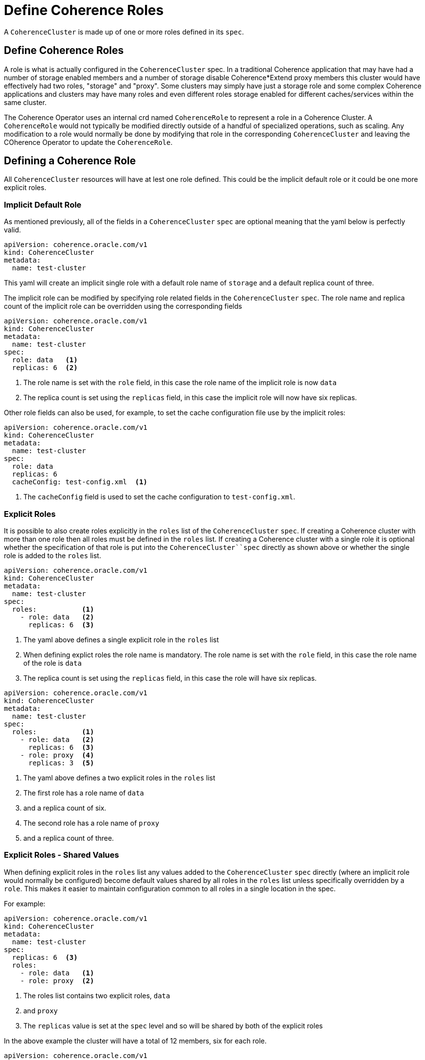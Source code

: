 ///////////////////////////////////////////////////////////////////////////////

    Copyright (c) 2019 Oracle and/or its affiliates. All rights reserved.

    Licensed under the Apache License, Version 2.0 (the "License");
    you may not use this file except in compliance with the License.
    You may obtain a copy of the License at

        http://www.apache.org/licenses/LICENSE-2.0

    Unless required by applicable law or agreed to in writing, software
    distributed under the License is distributed on an "AS IS" BASIS,
    WITHOUT WARRANTIES OR CONDITIONS OF ANY KIND, either express or implied.
    See the License for the specific language governing permissions and
    limitations under the License.

///////////////////////////////////////////////////////////////////////////////

= Define Coherence Roles

A `CoherenceCluster` is made up of one or more roles defined in its `spec`.

== Define Coherence Roles

A role is what is actually configured in the `CoherenceCluster` spec. In a traditional Coherence application that may have
had a number of storage enabled members and a number of storage disable Coherence*Extend proxy members this cluster would
have effectively had two roles, "storage" and "proxy".
Some clusters may simply have just a storage role and some complex Coherence applications and clusters may have many roles
and even different roles storage enabled for different caches/services within the same cluster.

The Coherence Operator uses an internal crd named `CoherenceRole` to represent a role in a Coherence Cluster. 
A `CoherenceRole` would not typically be modified directly outside of a handful of specialized operations, such as scaling.
Any modification to a role would normally be done by modifying that role in the corresponding `CoherenceCluster` and leaving
the COherence Operator to update the `CoherenceRole`. 

== Defining a Coherence Role

All `CoherenceCluster` resources will have at lest one role defined. This could be the implicit default role or it could
be one more explicit roles.

=== Implicit Default Role

As mentioned previously, all of the fields in a `CoherenceCluster` `spec` are optional meaning that the yaml below is
perfectly valid.

[source,yaml]
----
apiVersion: coherence.oracle.com/v1
kind: CoherenceCluster
metadata:
  name: test-cluster
----

This yaml will create an implicit single role with a default role name of `storage` and a default replica count of three.

The implicit role can be modified by specifying role related fields in the `CoherenceCluster` `spec`.
The role name and replica count of the implicit role can be overridden using the corresponding fields

[source,yaml]
----
apiVersion: coherence.oracle.com/v1
kind: CoherenceCluster
metadata:
  name: test-cluster
spec:
  role: data   <1>
  replicas: 6  <2>
----

<1> The role name is set with the `role` field, in this case the role name of the implicit role is now `data`
<2> The replica count is set using the `replicas` field, in this case the implicit role will now have six replicas.

Other role fields can also be used, for example, to set the cache configuration file use by the implicit roles:

[source,yaml]
----
apiVersion: coherence.oracle.com/v1
kind: CoherenceCluster
metadata:
  name: test-cluster
spec:
  role: data
  replicas: 6
  cacheConfig: test-config.xml  <1>
----

<1> The `cacheConfig` field is used to set the cache configuration to `test-config.xml`.

=== Explicit Roles

It is possible to also create roles explicitly in the `roles` list of the `CoherenceCluster` `spec`.
If creating a Coherence cluster with more than one role then all roles must be defined in the `roles` list.
If creating a Coherence cluster with a single role it is optional whether the specification of that role is put into
the `CoherenceCluster``spec` directly as shown above or whether the single role is added to the `roles` list.

[source,yaml]
----
apiVersion: coherence.oracle.com/v1
kind: CoherenceCluster
metadata:
  name: test-cluster
spec:
  roles:           <1>
    - role: data   <2>
      replicas: 6  <3>
----

<1> The yaml above defines a single explicit role in the `roles` list
<2> When defining explict roles the role name is mandatory. The role name is set with the `role` field, in this case
the role name of the role is `data`
<3> The replica count is set using the `replicas` field, in this case the role will have six replicas.

[source,yaml]
----
apiVersion: coherence.oracle.com/v1
kind: CoherenceCluster
metadata:
  name: test-cluster
spec:
  roles:           <1>
    - role: data   <2>
      replicas: 6  <3>
    - role: proxy  <4>
      replicas: 3  <5>
----

<1> The yaml above defines a two explicit roles in the `roles` list
<2> The first role has a role name of `data`
<3> and a replica count of six.
<4> The second role has a role name of `proxy`
<5> and a replica count of three.


=== Explicit Roles - Shared Values

When defining explicit roles in the `roles` list any values added to the `CoherenceCluster` `spec` directly (where an
implicit role would normally be configured) become default values shared by all roles in the `roles` list unless specifically
overridden by a `role`. This makes it easier to maintain configuration common to all roles in a single location in the
spec.

For example:

[source,yaml]
----
apiVersion: coherence.oracle.com/v1
kind: CoherenceCluster
metadata:
  name: test-cluster
spec:
  replicas: 6  <3>
  roles:
    - role: data   <1>
    - role: proxy  <2>
----

<1> The roles list contains two explicit roles, `data`
<2> and `proxy`
<3> The `replicas` value is set at the `spec` level and so will be shared by both of the explicit roles

In the above example the cluster will have a total of 12 members, six for each role.

[source,yaml]
----
apiVersion: coherence.oracle.com/v1
kind: CoherenceCluster
metadata:
  name: test-cluster
spec:
  replicas: 6  <2>
  roles:
    - role: data
    - role: proxy
    - role: web    <1>
      replicas: 2  <3>
----

<1> Now a new `web` role has been introduced
<2> The replicas count in the `spec` section will still apply to the `data` and `proxy` roles, whch will each have a
replica count of 6
<3> The `web` role has a specific `replicas` value which will override the `spec.replicas` value so the `web` role will
have two replicas